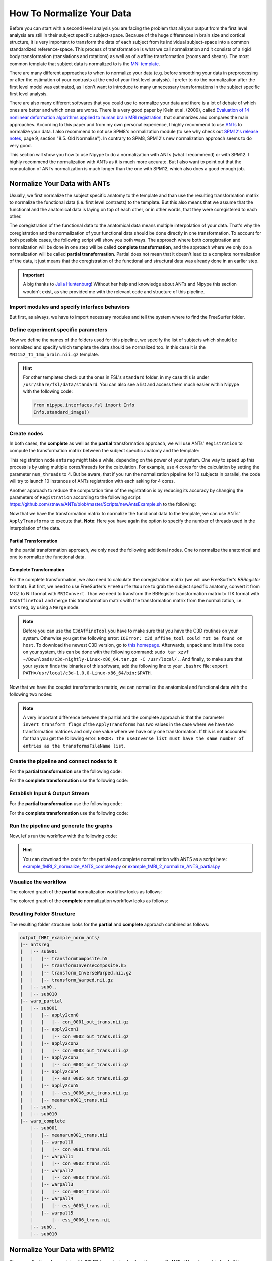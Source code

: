 ==========================
How To Normalize Your Data
==========================

Before you can start with a second level analysis you are facing the problem that all your output from the first level analysis are still in their subject specific subject-space. Because of the huge differences in brain size and cortical structure, it is very important to transform the data of each subject from its individual subject-space into a common standardized reference-space. This process of transformation is what we call normalization and it consists of a rigid body transformation (translations and rotations) as well as of a affine transformation (zooms and shears). The most common template that subject data is normalized to is the `MNI template <http://www.bic.mni.mcgill.ca/ServicesAtlases/HomePage>`_. 

There are many different approaches to when to normalize your data (e.g. before smoothing your data in preprocessing or after the estimation of your contrasts at the end of your first level analysis). I prefer to do the normalization after the first level model was estimated, as I don't want to introduce to many unnecessary transformations in the subject specific first level analysis.

There are also many different softwares that you could use to normalize your data and there is a lot of debate of which ones are better and which ones are worse. There is a very good paper by Klein et al. (2009), called `Evaluation of 14 nonlinear deformation algorithms applied to human brain MRI registration <http://www.sciencedirect.com/science/article/pii/S1053811908012974>`_, that summarizes and compares the main approaches. According to this paper and from my own personal experience, I highly recommend to use `ANTs <http://stnava.github.io/ANTs/>`_ to normalize your data. I also recommend to not use SPM8's normalization module (to see why check out `SPM12's release notes <http://www.fil.ion.ucl.ac.uk/spm/software/spm12/SPM12_Release_Notes.pdf#page=9>`_, page 9, section "8.5. Old Normalise"). In contrary to SPM8, SPM12's new normalization approach seems to do very good.

This section will show you how to use Nipype to do a normalization with ANTs (what I recommend) or with SPM12. I highly recommend the normalization with ANTs as it is much more accurate. But I also want to point out that the computation of ANTs normalization is much longer than the one with SPM12, which also does a good enough job.


Normalize Your Data with ANTs
=============================

Usually, we first normalize the subject specific anatomy to the template and than use the resulting transformation matrix to normalize the functional data (i.e. first level contrasts) to the template. But this also means that we assume that the functional and the anatomical data is laying on top of each other, or in other words, that they were coregistered to each other.

The coregistration of the functional data to the anatomical data means multiple interpolation of your data. That's why the coregistration and the normalization of your functional data should be done directly in one transformation. To account for both possible cases, the following script will show you both ways. The approach where both coregistration and normalization will be done in one step will be called **complete transformation**, and the approach where we only do a normalization will be called **partial transformation**. Partial does not mean that it doesn't lead to a complete normalization of the data, it just means that the coregistration of the functional and structural data was already done in an earlier step.

.. important::

   A big thanks to `Julia Huntenburg <https://github.com/juhuntenburg>`_! Without her help and knowledge about ANTs and Nipype this section wouldn't exist, as she provided me with the relevant code and structure of this pipeline.


Import modules and specify interface behaviors
**********************************************

But first, as always, we have to import necessary modules and tell the system where to find the FreeSurfer folder.

.. code-block:: py
   :linenos:

   # Import modules
   from os.path import join as opj
   from nipype.interfaces.ants import Registration, ApplyTransforms
   from nipype.interfaces.freesurfer import FSCommand, MRIConvert, BBRegister
   from nipype.interfaces.c3 import C3dAffineTool
   from nipype.interfaces.utility import IdentityInterface, Merge
   from nipype.interfaces.io import SelectFiles, DataSink, FreeSurferSource
   from nipype.pipeline.engine import Workflow, Node, MapNode
   from nipype.interfaces.fsl import Info
   
   # FreeSurfer - Specify the location of the freesurfer folder
   fs_dir = '~/nipype_tutorial/freesurfer'
   FSCommand.set_default_subjects_dir(fs_dir)


Define experiment specific parameters
*************************************

Now we define the names of the folders used for this pipeline, we specify the list of subjects which should be normalized and specify which template the data should be normalized too. In this case it is the ``MNI152_T1_1mm_brain.nii.gz`` template.

.. code-block:: py
   :linenos:
   
   # Specify variables
   experiment_dir = '~/nipype_tutorial'          # location of experiment folder
   input_dir_1st = 'output_fMRI_example_1st'     # name of 1st-level output folder
   output_dir = 'output_fMRI_example_norm_ants'  # name of norm output folder
   working_dir = 'workingdir_fMRI_example_norm_ants'  # name of norm working directory
   subject_list = ['sub001', 'sub002', 'sub003',
                   'sub004', 'sub005', 'sub006',
                   'sub007', 'sub008', 'sub009',
                   'sub010']                     # list of subject identifiers
   
   # location of template file
   template = Info.standard_image('MNI152_T1_1mm_brain.nii.gz')

.. hint::

   For other templates check out the ones in FSL's ``standard`` folder, in my case this is under ``/usr/share/fsl/data/standard``. You can also see a list and access them much easier within Nipype with the following code:

   .. code-block:: py

      from nipype.interfaces.fsl import Info
      Info.standard_image()


Create nodes
************

In both cases, the **complete** as well as the **partial** transformation approach, we will use ANTs' ``Registration`` to compute the transformation matrix between the subject specific anatomy and the template:

.. code-block:: py
   :linenos:
  
   # Registration (good) - computes registration between subject's structural and MNI template.
   antsreg = Node(Registration(args='--float',
                               collapse_output_transforms=True,
                               fixed_image=template,
                               initial_moving_transform_com=True,
                               num_threads=1,
                               output_inverse_warped_image=True,
                               output_warped_image=True,
                               sigma_units=['vox']*3,
                               transforms=['Rigid', 'Affine', 'SyN'],
                               terminal_output='file',
                               winsorize_lower_quantile=0.005,
                               winsorize_upper_quantile=0.995,
                               convergence_threshold=[1e-06],
                               convergence_window_size=[10],
                               metric=['MI', 'MI', 'CC'],
                               metric_weight=[1.0]*3,
                               number_of_iterations=[[1000, 500, 250, 100],
                                                     [1000, 500, 250, 100],
                                                     [100, 70, 50, 20]],
                               radius_or_number_of_bins=[32, 32, 4],
                               sampling_percentage=[0.25, 0.25, 1],
                               sampling_strategy=['Regular',
                                                  'Regular',
                                                  'None'],
                               shrink_factors=[[8, 4, 2, 1]]*3,
                               smoothing_sigmas=[[3, 2, 1, 0]]*3,
                               transform_parameters=[(0.1,),
                                                     (0.1,),
                                                     (0.1, 3.0, 0.0)],
                               use_histogram_matching=True,
                               write_composite_transform=True),
                  name='antsreg')

This registration node ``antsreg`` might take a while, depending on the power of your system. One way to speed up this process is by using multiple cores/threads for the calculation. For example, use 4 cores for the calculation by setting the parameter ``num_threads`` to 4. But be aware, that if you run the normalization pipeline for 10 subjects in parallel, the code will try to launch 10 instances of ANTs registration with each asking for 4 cores.

Another approach to reduce the computation time of the registration is by reducing its accuracy by changing the parameters of ``Registration`` according to the following script: `https://github.com/stnava/ANTs/blob/master/Scripts/newAntsExample.sh <https://github.com/stnava/ANTs/blob/master/Scripts/newAntsExample.sh>`_ to the following:

.. code-block:: py
   :linenos:

   # Registration (fast) - computes registration between subject's structural and MNI template.
   antsregfast = Node(Registration(args='--float',
                                   collapse_output_transforms=True,
                                   fixed_image=template,
                                   initial_moving_transform_com=True,
                                   num_threads=1,
                                   output_inverse_warped_image=True,
                                   output_warped_image=True,
                                   sigma_units=['vox']*3,
                                   transforms=['Rigid', 'Affine', 'SyN'],
                                   terminal_output='file',
                                   winsorize_lower_quantile=0.005,
                                   winsorize_upper_quantile=0.995,
                                   convergence_threshold=[1e-08, 1e-08, -0.01],
                                   convergence_window_size=[20, 20, 5],
                                   metric=['Mattes', 'Mattes', ['Mattes', 'CC']],
                                   metric_weight=[1.0, 1.0, [0.5, 0.5]],
                                   number_of_iterations=[[10000, 11110, 11110],
                                                         [10000, 11110, 11110],
                                                         [100, 30, 20]],
                                   radius_or_number_of_bins=[32, 32, [32, 4]],
                                   sampling_percentage=[0.3, 0.3, [None, None]],
                                   sampling_strategy=['Regular',
                                                      'Regular',
                                                      [None, None]],
                                   shrink_factors=[[3, 2, 1],
                                                   [3, 2, 1],
                                                   [4, 2, 1]],
                                   smoothing_sigmas=[[4.0, 2.0, 1.0],
                                                     [4.0, 2.0, 1.0],
                                                     [1.0, 0.5, 0.0]],
                                   transform_parameters=[(0.1,),
                                                         (0.1,),
                                                         (0.2, 3.0, 0.0)],
                                   use_estimate_learning_rate_once=[True]*3,
                                   use_histogram_matching=[False, False, True],
                                   write_composite_transform=True),
                      name='antsregfast')


Now that we have the transformation matrix to normalize the functional data to the template, we  can use ANTs' ``ApplyTransforms`` to execute that. **Note**: Here you have again the option to specify the number of threads used in the interpolation of the data.


Partial Transformation
~~~~~~~~~~~~~~~~~~~~~~

In the partial transformation approach, we only need the following additional nodes. One to normalize the anatomical and one to normalize the functional data.

.. code-block:: py
   :linenos:
   
   # Apply Transformation - applies the normalization matrix to contrast images
   apply2con = MapNode(ApplyTransforms(args='--float',
                                       input_image_type=3,
                                       interpolation='Linear',
                                       invert_transform_flags=[False],
                                       num_threads=1,
                                       reference_image=template,
                                       terminal_output='file'),
                       name='apply2con', iterfield=['input_image'])
   
   # Apply Transformation - applies the normalization matrix to the mean image
   apply2mean = Node(ApplyTransforms(args='--float',
                                     input_image_type=3,
                                     interpolation='Linear',
                                     invert_transform_flags=[False],
                                     num_threads=1,
                                     reference_image=template,
                                     terminal_output='file'),
                     name='apply2mean')


Complete Transformation
~~~~~~~~~~~~~~~~~~~~~~~

For the complete transformation, we also need to calculate the coregistration matrix (we will use FreeSurfer's `BBRegister` for that). But first, we need to use FreeSurfer's ``FreeSurferSource`` to grab the subject specific anatomy, convert it from MGZ to NII format with ``MRIConvert``. Than we need to transform the BBRegister transformation matrix to ITK format with ``C3dAffineTool`` and merge this transformation matrix with the transformation matrix from the normalization, i.e. ``antsreg``, by using a ``Merge`` node.

.. code-block:: py
   :linenos:

   # FreeSurferSource - Data grabber specific for FreeSurfer data
   fssource = Node(FreeSurferSource(subjects_dir=fs_dir),
                   run_without_submitting=True,
                   name='fssource')
   
   # Convert FreeSurfer's MGZ format into NIfTI format
   convert2nii = Node(MRIConvert(out_type='nii'), name='convert2nii')

   # Coregister the median to the surface
   bbregister = Node(BBRegister(init='fsl',
                                contrast_type='t2',
                                out_fsl_file=True),
                     name='bbregister')
   
   # Convert the BBRegister transformation to ANTS ITK format
   convert2itk = Node(C3dAffineTool(fsl2ras=True,
                                    itk_transform=True),
                      name='convert2itk')

   
   # Concatenate BBRegister's and ANTS' transforms into a list
   merge = Node(Merge(2), iterfield=['in2'], name='mergexfm')

.. note::

   Before you can use the ``C3dAffineTool`` you have to make sure that you have the C3D routines on your system. Otherwise you get the following error: ``IOError: c3d_affine_tool could not be found on host``. To download the newest C3D version, go to `this homepage <http://sourceforge.net/projects/c3d/>`_. Afterwards, unpack and install the code on your system, this can be done with the following command: ``sudo tar xzvf ~/Downloads/c3d-nightly-Linux-x86_64.tar.gz -C /usr/local/.``. And finally, to make sure that your system finds the binaries of this software, add the following line to your ``.bashrc`` file: ``export PATH=/usr/local/c3d-1.0.0-Linux-x86_64/bin:$PATH``.


Now that we have the couplet transformation matrix, we can normalize the anatomical and functional data with the following two nodes:

.. code-block:: py
   :linenos:

   # Transform the contrast images. First to anatomical and then to the target
   warpall = MapNode(ApplyTransforms(args='--float',
                                     input_image_type=3,
                                     interpolation='Linear',
                                     invert_transform_flags=[False, False],
                                     num_threads=1,
                                     reference_image=template,
                                     terminal_output='file'),
                     name='warpall', iterfield=['input_image'])
   
   # Transform the mean image. First to anatomical and then to the target
   warpmean = Node(ApplyTransforms(args='--float',
                                   input_image_type=3,
                                   interpolation='Linear',
                                   invert_transform_flags=[False, False],
                                   num_threads=1,
                                   reference_image=template,
                                   terminal_output='file'),
                   name='warpmean')


.. note::

   A very important difference between the partial and the complete approach is that the parameter ``invert_transform_flags`` of the ``ApplyTransforms`` has two values in the case where we have two transformation matrices and only one value where we have only one transformation. If this is not accounted for than you get the following error: ``ERROR: The useInverse list must have the same number of entries as the transformsFileName list``.


Create the pipeline and connect nodes to it
*******************************************

.. code-block:: py
   :linenos:

   # Initiation of the ANTS normalization workflow
   normflow = Workflow(name='normflow')
   normflow.base_dir = opj(experiment_dir, working_dir)


For the **partial transformation** use the following code:

.. code-block:: py
   :linenos:

   # Connect up ANTS normalization components
   normflow.connect([(antsreg, apply2con, [('composite_transform', 'transforms')]),
                     (antsreg, apply2mean, [('composite_transform',
                                             'transforms')])
                     ])


For the **complete transformation** use the following code:

.. code-block:: py
   :linenos:
   
   # Connect up ANTS normalization components
   normflow.connect([(fssource, convert2nii, [('T1', 'in_file')]),
                     (convert2nii, convert2itk, [('out_file', 'reference_file')]),
                     (bbregister, convert2itk, [('out_fsl_file',
                                                 'transform_file')]),
                     (convert2itk, merge, [('itk_transform', 'in2')]),
                     (antsreg, merge, [('composite_transform',
                                        'in1')]),
                     (merge, warpmean, [('out', 'transforms')]),
                     (merge, warpall, [('out', 'transforms')]),
                     ])


Establish Input & Output Stream
*******************************

.. code-block:: py
   :linenos:
   
   # Infosource - a function free node to iterate over the list of subject names
   infosource = Node(IdentityInterface(fields=['subject_id']),
                     name="infosource")
   infosource.iterables = [('subject_id', subject_list)]
   
   # SelectFiles - to grab the data (alternativ to DataGrabber)
   anat_file = opj('freesurfer', '{subject_id}', 'mri/brain.mgz')
   func_file = opj(input_dir_1st, 'contrasts', '{subject_id}',
                   '_mriconvert*/*_out.nii.gz')
   func_orig_file = opj(input_dir_1st, 'contrasts', '{subject_id}', '[ce]*.nii')
   mean_file = opj(input_dir_1st, 'preprocout', '{subject_id}', 'mean*.nii')
   
   templates = {'anat': anat_file,
                'func': func_file,
                'func_orig': func_orig_file,
                'mean': mean_file,
                }
   
   selectfiles = Node(SelectFiles(templates,
                                  base_directory=experiment_dir),
                      name="selectfiles")
   
   # Datasink - creates output folder for important outputs
   datasink = Node(DataSink(base_directory=experiment_dir,
                            container=output_dir),
                   name="datasink")
   
   # Use the following DataSink output substitutions
   substitutions = [('_subject_id_', ''),
                    ('_apply2con', 'apply2con'),
                    ('_warpall', 'warpall')]
   datasink.inputs.substitutions = substitutions
   

For the **partial transformation** use the following code:

.. code-block:: py
   :linenos:

   # Connect SelectFiles and DataSink to the workflow
   normflow.connect([(infosource, selectfiles, [('subject_id', 'subject_id')]),
                     (selectfiles, apply2con, [('func', 'input_image')]),
                     (selectfiles, apply2mean, [('mean', 'input_image')]),
                     (selectfiles, antsreg, [('anat', 'moving_image')]),
                     (antsreg, datasink, [('warped_image',
                                           'antsreg.@warped_image'),
                                          ('inverse_warped_image',
                                           'antsreg.@inverse_warped_image'),
                                          ('composite_transform',
                                           'antsreg.@transform'),
                                          ('inverse_composite_transform',
                                           'antsreg.@inverse_transform')]),
                     (apply2con, datasink, [('output_image',
                                             'warp_partial.@con')]),
                     (apply2mean, datasink, [('output_image',
                                             'warp_partial.@mean')]),
                     ])


For the **complete transformation** use the following code:

.. code-block:: py
   :linenos:
   
   # Connect SelectFiles and DataSink to the workflow
   normflow.connect([(infosource, selectfiles, [('subject_id', 'subject_id')]),
                     (infosource, fssource, [('subject_id', 'subject_id')]),
                     (infosource, bbregister, [('subject_id', 'subject_id')]),
                     (selectfiles, bbregister, [('mean', 'source_file')]),
                     (selectfiles, antsreg, [('anat', 'moving_image')]),
                     (selectfiles, convert2itk, [('mean', 'source_file')]),
                     (selectfiles, warpall, [('func_orig', 'input_image')]),
                     (selectfiles, warpmean, [('mean', 'input_image')]),
                     (antsreg, datasink, [('warped_image',
                                           'antsreg.@warped_image'),
                                          ('inverse_warped_image',
                                           'antsreg.@inverse_warped_image'),
                                          ('composite_transform',
                                           'antsreg.@transform'),
                                          ('inverse_composite_transform',
                                           'antsreg.@inverse_transform')]),
                     (warpall, datasink, [('output_image', 'warp_complete.@warpall')]),
                     (warpmean, datasink, [('output_image', 'warp_complete.@warpmean')]),
                     ])


Run the pipeline and generate the graphs
****************************************

Now, let's run the workflow with the following code:

.. code-block:: py
   :linenos:
   
   normflow.write_graph(graph2use='colored')
   normflow.run('MultiProc', plugin_args={'n_procs': 8})


.. hint::

   You can download the code for the partial and complete normalization with ANTS as a script here: `example_fMRI_2_normalize_ANTS_complete.py <http://github.com/miykael/nipype-beginner-s-guide/blob/master/scripts/example_fMRI_2_normalize_ANTS_complete.py>`_ or `example_fMRI_2_normalize_ANTS_partial.py <http://github.com/miykael/nipype-beginner-s-guide/blob/master/scripts/example_fMRI_2_normalize_ANTS_partial.py>`_


Visualize the workflow
**********************

The colored graph of the **partial**  normalization workflow looks as follows:

.. only:: html

    .. image:: images/norm_ants_colored_partial.png
       :width: 350pt
       :align: center

.. only:: latex

    .. image:: images/norm_ants_colored_partial.png
       :width: 250pt
       :align: center


The colored graph of the **complete**  normalization workflow looks as follows:

.. image:: images/norm_ants_colored_complete.png
   :align: center


Resulting Folder Structure
**************************

The resulting folder structure looks for the **partial** and **complete** approach combined as follows:

.. code-block:: sh

    output_fMRI_example_norm_ants/
    |-- antsreg
    |   |-- sub001
    |   |   |-- transformComposite.h5
    |   |   |-- transformInverseComposite.h5
    |   |   |-- transform_InverseWarped.nii.gz
    |   |   |-- transform_Warped.nii.gz
    |   |-- sub0..
    |   |-- sub010
    |-- warp_partial
    |   |-- sub001
    |   |   |-- apply2con0
    |   |   |   |-- con_0001_out_trans.nii.gz
    |   |   |-- apply2con1
    |   |   |   |-- con_0002_out_trans.nii.gz
    |   |   |-- apply2con2
    |   |   |   |-- con_0003_out_trans.nii.gz
    |   |   |-- apply2con3
    |   |   |   |-- con_0004_out_trans.nii.gz
    |   |   |-- apply2con4
    |   |   |   |-- ess_0005_out_trans.nii.gz
    |   |   |-- apply2con5
    |   |   |   |-- ess_0006_out_trans.nii.gz
    |   |   |-- meanarun001_trans.nii
    |   |-- sub0..
    |   |-- sub010
    |-- warp_complete
        |-- sub001
        |   |-- meanarun001_trans.nii
        |   |-- warpall0
        |   |   |-- con_0001_trans.nii
        |   |-- warpall1
        |   |   |-- con_0002_trans.nii
        |   |-- warpall2
        |   |   |-- con_0003_trans.nii
        |   |-- warpall3
        |   |   |-- con_0004_trans.nii
        |   |-- warpall4
        |   |   |-- ess_0005_trans.nii
        |   |-- warpall5
        |       |-- ess_0006_trans.nii
        |-- sub0..
        |-- sub010


Normalize Your Data with SPM12
==============================

The normalization of your data with SPM12 is much simpler than the one with ANTs. We only need to feed all the necessary inputs to a node called ``Normalize12``.


Import modules and specify interface behaviors
**********************************************

As always, let's import necessary modules and tell the system where to find MATLAB.

.. code-block:: py
   :linenos:

   # Import modules
   from os.path import join as opj
   from nipype.interfaces.spm import Normalize12
   from nipype.interfaces.utility import IdentityInterface
   from nipype.interfaces.io import SelectFiles, DataSink
   from nipype.algorithms.misc import Gunzip
   from nipype.pipeline.engine import Workflow, Node, MapNode
   
   # Specification to MATLAB
   from nipype.interfaces.matlab import MatlabCommand
   MatlabCommand.set_default_paths('/usr/local/MATLAB/R2014a/toolbox/spm12')
   MatlabCommand.set_default_matlab_cmd("matlab -nodesktop -nosplash")
   

Define experiment specific parameters
*************************************

.. code-block:: py
   :linenos:
   
   # Specify variables
   experiment_dir = '~/nipype_tutorial'         # location of experiment folder
   input_dir_1st = 'output_fMRI_example_1st'    # name of 1st-level output folder
   output_dir = 'output_fMRI_example_norm_spm'  # name of norm output folder
   working_dir = 'workingdir_fMRI_example_norm_spm'  # name of working directory
   subject_list = ['sub001', 'sub002', 'sub003',
                   'sub004', 'sub005', 'sub006',
                   'sub007', 'sub008', 'sub009',
                   'sub010']                    # list of subject identifiers
   
   # location of template in form of a tissue probability map to normalize to
   template = '/usr/local/MATLAB/R2014a/toolbox/spm12/tpm/TPM.nii'

It's important to note that SPM12 provides its own template ``TMP.nii`` to which the data will be normalized to.


Create nodes
************

The functional and anatomical data that we want to normalize is in compressed ZIP format, which SPM12 can't handle. Therefore we first have to unzip those files with ``Gunzip``, before we can feed those files to SPM's ``Normalize12`` node.

.. code-block:: py
   :linenos:

   # Gunzip - unzip the structural image
   gunzip_struct = Node(Gunzip(), name="gunzip_struct")
   
   # Gunzip - unzip the contrast image
   gunzip_con = MapNode(Gunzip(), name="gunzip_con",
                        iterfield=['in_file'])
   
   # Normalize - normalizes functional and structural images to the MNI template
   normalize = Node(Normalize12(jobtype='estwrite',
                                tpm=template,
                                write_voxel_sizes=[1, 1, 1]),
                    name="normalize")


Create the pipeline and connect nodes to it
*******************************************

.. code-block:: py
   :linenos:

   # Specify Normalization-Workflow & Connect Nodes
   normflow = Workflow(name='normflow')
   normflow.base_dir = opj(experiment_dir, working_dir)
   
   # Connect up ANTS normalization components
   normflow.connect([(gunzip_struct, normalize, [('out_file', 'image_to_align')]),
                     (gunzip_con, normalize, [('out_file', 'apply_to_files')]),
                     ])


Establish Input & Output Stream
*******************************

.. code-block:: py
   :linenos:
   
   # Infosource - a function free node to iterate over the list of subject names
   infosource = Node(IdentityInterface(fields=['subject_id']),
                     name="infosource")
   infosource.iterables = [('subject_id', subject_list)]
   
   # SelectFiles - to grab the data (alternativ to DataGrabber)
   anat_file = opj('data', '{subject_id}', 'struct.nii.gz')
   con_file = opj(input_dir_1st, 'contrasts', '{subject_id}',
                           '_mriconvert*/*_out.nii.gz')
   templates = {'anat': anat_file,
                'con': con_file,
                }
   selectfiles = Node(SelectFiles(templates,
                                  base_directory=experiment_dir),
                      name="selectfiles")
   
   # Datasink - creates output folder for important outputs
   datasink = Node(DataSink(base_directory=experiment_dir,
                            container=output_dir),
                   name="datasink")
   
   # Use the following DataSink output substitutions
   substitutions = [('_subject_id_', '')]
   datasink.inputs.substitutions = substitutions
   
   # Connect SelectFiles and DataSink to the workflow
   normflow.connect([(infosource, selectfiles, [('subject_id', 'subject_id')]),
                     (selectfiles, gunzip_struct, [('anat', 'in_file')]),
                     (selectfiles, gunzip_con, [('con', 'in_file')]),
                     (normalize, datasink, [('normalized_files',
                                             'normalized.@files'),
                                            ('normalized_image',
                                             'normalized.@image'),
                                            ('deformation_field',
                                             'normalized.@field'),
                                            ]),
                     ])


Run the pipeline and generate the graphs
****************************************

Now, let's run the workflow with the following code:

.. code-block:: py
   :linenos:
   
   normflow.write_graph(graph2use='colored')
   normflow.run('MultiProc', plugin_args={'n_procs': 8})


.. hint::

   You can download the code for the normalization with SPM12 as a script here: `example_fMRI_2_normalize_SPM.py <http://github.com/miykael/nipype-beginner-s-guide/blob/master/scripts/example_fMRI_2_normalize_SPM.py>`_


Visualize the workflow
**********************

The colored graph of this normalization workflow looks as follows:


.. only:: html

    .. image:: images/norm_spm_colored.png
       :width: 325pt
       :align: center

.. only:: latex

    .. image:: images/norm_spm_colored.png
       :width: 225pt
       :align: center


Resulting Folder Structure
**************************

The resulting folder structure looks as follows:

.. code-block:: sh

    output_fMRI_example_norm_spm/
    |-- normalized
        |-- sub001
        |   |-- wcon_0001_out.nii
        |   |-- wcon_0002_out.nii
        |   |-- wcon_0003_out.nii
        |   |-- wcon_0004_out.nii
        |   |-- wess_0005_out.nii
        |   |-- wess_0006_out.nii
        |   |-- wstruct.nii
        |   |-- y_struct.nii
        |-- sub0..
        |-- sub010
